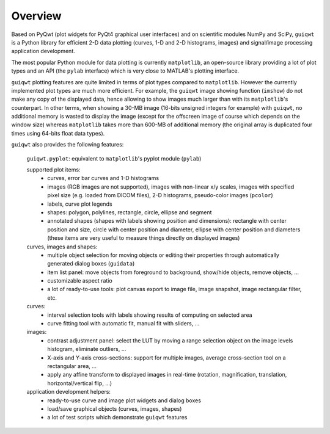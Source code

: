 Overview
========

Based on PyQwt (plot widgets for PyQt4 graphical user interfaces) and on 
scientific modules NumPy and SciPy, ``guiqwt`` is a Python library for efficient 
2-D data plotting (curves, 1-D and 2-D histograms, images) and signal/image 
processing application development.

The most popular Python module for data plotting is currently ``matplotlib``, 
an open-source library providing a lot of plot types and an API (the ``pylab`` 
interface) which is very close to MATLAB's plotting interface.

``guiqwt`` plotting features are quite limited in terms of plot types compared 
to ``matplotlib``. However the currently implemented plot types are much more 
efficient.
For example, the ``guiqwt`` image showing function (``imshow``) do not make any 
copy of the displayed data, hence allowing to show images much larger than 
with its ``matplotlib``'s counterpart. In other terms, when showing a 30-MB 
image (16-bits unsigned integers for example) with ``guiqwt``, no additional 
memory is wasted to display the image (except for the offscreen image of course 
which depends on the window size) whereas ``matplotlib`` takes more than 600-MB 
of additional memory (the original array is duplicated four times using 64-bits 
float data types).

``guiqwt`` also provides the following features:

    ``guiqwt.pyplot``: equivalent to ``matplotlib``'s pyplot module (``pylab``)

    supported plot items:
        * curves, error bar curves and 1-D histograms
        * images (RGB images are not supported), images with non-linear x/y 
          scales, images with specified pixel size (e.g. loaded from DICOM 
          files), 2-D histograms, pseudo-color images (``pcolor``)
        * labels, curve plot legends
        * shapes: polygon, polylines, rectangle, circle, ellipse and segment
        * annotated shapes (shapes with labels showing position and dimensions):
          rectangle with center position and size, circle with center position 
          and diameter, ellipse with center position and diameters (these items 
          are very useful to measure things directly on displayed images)

    curves, images and shapes:
        * multiple object selection for moving objects or editing their 
          properties through automatically generated dialog boxes (``guidata``)
        * item list panel: move objects from foreground to background, 
          show/hide objects, remove objects, ...
        * customizable aspect ratio
        * a lot of ready-to-use tools: plot canvas export to image file, image 
          snapshot, image rectangular filter, etc.

    curves:
        * interval selection tools with labels showing results of computing on 
          selected area
        * curve fitting tool with automatic fit, manual fit with sliders, ...

    images:
        * contrast adjustment panel: select the LUT by moving a range selection 
          object on the image levels histogram, eliminate outliers, ...
        * X-axis and Y-axis cross-sections: support for multiple images,
          average cross-section tool on a rectangular area, ...
        * apply any affine transform to displayed images in real-time (rotation,
          magnification, translation, horizontal/vertical flip, ...)

    application development helpers:
        * ready-to-use curve and image plot widgets and dialog boxes
        * load/save graphical objects (curves, images, shapes)
        * a lot of test scripts which demonstrate ``guiqwt`` features

